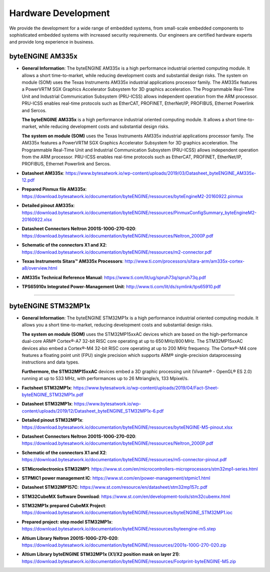 ********************
Hardware Development
********************

We provide the development for a wide range of embedded systems, from small-scale embedded components to sophisticated embedded systems with increased security requirements. Our engineers are certified hardware experts and provide long experience in business.

byteENGINE AM335x
----------

-  **General Information**: The byteENGINE AM335x is a high performance
   industrial oriented computing module. It allows a short
   time-to-market, while reducing development costs and substantial
   design risks. The system on module (SOM) uses the Texas Instruments
   AM335x industrial applications processor family. The AM335x features
   a PowerVRTM SGX Graphics Accelerator Subsystem for 3D graphics
   acceleration. The Programmable Real-Time Unit and Industrial
   Communication Subsystem (PRU-ICSS) allows independent operation from
   the ARM processor. PRU-ICSS enables real-time protocols such as
   EtherCAT, PROFINET, EtherNet/IP, PROFIBUS, Ethernet Powerlink and
   Sercos.

   **The byteENGINE AM335x** is a high performance industrial oriented
   computing module. It allows a short time-to-market, while reducing
   development costs and substantial design risks.

   **The system on module (SOM)** uses the Texas Instruments AM335x
   industrial applications processor family. The AM335x features a
   PowerVRTM SGX Graphics Accelerator Subsystem for 3D graphics
   acceleration. The Programmable Real-Time Unit and Industrial
   Communication Subsystem (PRU-ICSS) allows independent operation from
   the ARM processor. PRU-ICSS enables real-time protocols such as
   EtherCAT, PROFINET, EtherNet/IP, PROFIBUS, Ethernet Powerlink and
   Sercos.
   

-  **Datasheet AM335x**: https://www.bytesatwork.io/wp-content/uploads/2019/03/Datasheet_byteENGINE_AM335x-12.pdf
-  **Prepared Pinmux file AM335x**: https://download.bytesatwork.io/documentation/byteENGINE/ressources/byteEngineM2-20160922.pinmux
-  **Detailed pinout AM335x**: https://download.bytesatwork.io/documentation/byteENGINE/ressources/PinmuxConfigSummary_byteEngineM2-20160922.xlsx
-  **Datasheet Connectors Neltron 2001S-100G-270-020**: https://download.bytesatwork.io/documentation/byteENGINE/ressources/Neltron_2000P.pdf
-  **Schematic of the connectors X1 and X2**: https://download.bytesatwork.io/documentation/byteENGINE/ressources/m2-connector.pdf
-  **Texas Instruments Sitara™ AM335x Processors**: http://www.ti.com/processors/sitara-arm/am335x-cortex-a8/overview.html
-  **AM335x Technical Reference Manual**: https://www.ti.com/lit/ug/spruh73q/spruh73q.pdf
-  **TPS65910x Integrated Power-Management Unit**: http://www.ti.com/lit/ds/symlink/tps65910.pdf
   
----------  

byteENGINE STM32MP1x
----------

-  **General Information**: The byteENGINE STM32MP1x is a high
   performance industrial oriented computing module. It allows you a
   short time-to-market, reducing development costs and substantial
   design risks.

   **The system on module (SOM)** uses the STM32MP15xxAC devices which
   are based on the high-performance dual-core ARM® Cortex®-A7 32-bit
   RISC core operating at up to 650 MHz/800 MHz. The STM32MP15xxAC
   devices also embed a Cortex®-M4 32-bit RISC core operating at up to
   200 MHz frequency. The Cortex®-M4 core features a floating point unit
   (FPU) single precision which supports ARM® single-precision
   dataprocessing instructions and data types.

   **Furthermore, the STM32MP15xxAC** devices embed a 3D graphic
   processing unit (Vivante® - OpenGL® ES 2.0) running at up to 533 MHz,
   with performances up to 26 Mtriangle/s, 133 Mpixel/s.
   

-  **Factsheet STM32MP1x**: https://www.bytesatwork.io/wp-content/uploads/2019/04/Fact-Sheet-byteENGINE_STM32MP1x.pdf
-  **Datasheet STM32MP1x**: https://www.bytesatwork.io/wp-content/uploads/2019/12/Datasheet_byteENGINE_STM32MP1x-6.pdf
-  **Detailed pinout STM32MP1x**: https://download.bytesatwork.io/documentation/byteENGINE/ressources/byteENGINE-M5-pinout.xlsx
-  **Datasheet Connectors Neltron 2001S-100G-270-020**: https://download.bytesatwork.io/documentation/byteENGINE/ressources/Neltron_2000P.pdf
-  **Schematic of the connectors X1 and X2**: https://download.bytesatwork.io/documentation/byteENGINE/ressources/m5-connector-pinout.pdf
-  **STMicroelectronics STM32MP1**: https://www.st.com/en/microcontrollers-microprocessors/stm32mp1-series.html
-  **STPMIC1 power management IC**: https://www.st.com/en/power-management/stpmic1.html
-  **Datasheet STM32MP157C**: https://www.st.com/resource/en/datasheet/stm32mp157c.pdf
-  **STM32CubeMX Software Download**: https://www.st.com/en/development-tools/stm32cubemx.html
-  **STM32MP1x prepared CubeMX Project**: https://download.bytesatwork.io/documentation/byteENGINE/ressources/byteENGINE_STM32MP1.ioc
-  **Prepared project: step model STM32MP1x**: https://download.bytesatwork.io/documentation/byteENGINE/ressources/byteengine-m5.step
-  **Altium Library Neltron 2001S-100G-270-020**: https://download.bytesatwork.io/documentation/byteENGINE/ressources/2001s-100G-270-020.zip
-  **Altium Library byteENGINE STM32MP1x (X1/X2 position mask on layer 21)**: https://download.bytesatwork.io/documentation/byteENGINE/ressources/Footprint-byteENGINE-M5.zip
